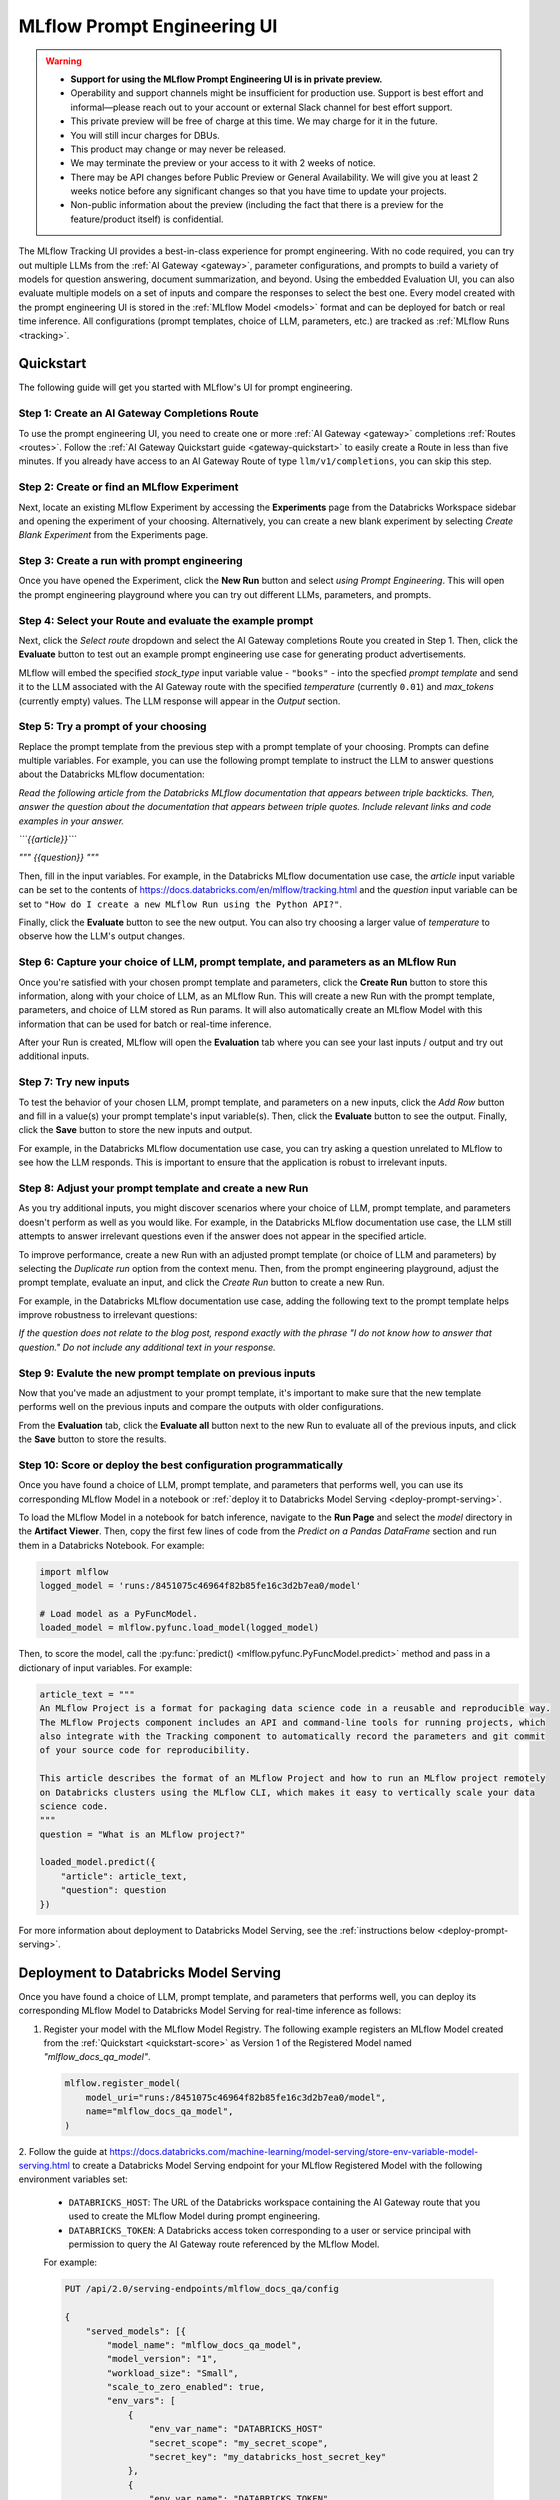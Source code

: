 .. _prompt-engineering:

============================
MLflow Prompt Engineering UI
============================

.. warning::

    - **Support for using the MLflow Prompt Engineering UI is in private preview.**
    - Operability and support channels might be insufficient for production use. Support is best
      effort and informal—please reach out to your account or external Slack channel for best
      effort support.
    - This private preview will be free of charge at this time. We may charge for it in the future.
    - You will still incur charges for DBUs.
    - This product may change or may never be released.
    - We may terminate the preview or your access to it with 2 weeks of notice.
    - There may be API changes before Public Preview or General Availability. We will give you at
      least 2 weeks notice before any significant changes so that you have time to update your
      projects.
    - Non-public information about the preview (including the fact that there is a preview for the
      feature/product itself) is confidential.


The MLflow Tracking UI provides a best-in-class experience for prompt engineering. With no code required,
you can try out multiple LLMs from the :ref:`AI Gateway <gateway>`, parameter configurations, and prompts
to build a variety of models for question answering, document summarization, and beyond. Using the
embedded Evaluation UI, you can also evaluate multiple models on a set of inputs and compare the
responses to select the best one. Every model created with the prompt engineering UI is stored in the
:ref:`MLflow Model <models>` format and can be deployed for batch or real time inference. All
configurations (prompt templates, choice of LLM, parameters, etc.) are tracked as
:ref:`MLflow Runs <tracking>`.

.. _prompt-engineering-quickstart:

Quickstart
==========

The following guide will get you started with MLflow's UI for prompt engineering.

Step 1: Create an AI Gateway Completions Route
----------------------------------------------
To use the prompt engineering UI, you need to create one or more :ref:`AI Gateway <gateway>`
completions :ref:`Routes <routes>`. Follow the
:ref:`AI Gateway Quickstart guide <gateway-quickstart>` to easily create a Route in less than five
minutes. If you already have access to an AI Gateway Route of type ``llm/v1/completions``, you can
skip this step.

Step 2: Create or find an MLflow Experiment
-------------------------------------------
Next, locate an existing MLflow Experiment by accessing the **Experiments** page from the Databricks
Workspace sidebar and opening the experiment of your choosing. Alternatively, you can create a new
blank experiment by selecting *Create Blank Experiment* from the Experiments page.

.. figure:: ../_static/images/experiments_tab.png
.. figure:: ../_static/images/new_experiment.png
   :width: 25%

Step 3: Create a run with prompt engineering
--------------------------------------------
Once you have opened the Experiment, click the **New Run** button and select
*using Prompt Engineering*. This will open the prompt engineering playground where you can try
out different LLMs, parameters, and prompts.

.. figure:: ../_static/images/new_run.png
   :width: 30%

.. figure:: ../_static/images/prompt_modal_1.png


Step 4: Select your Route and evaluate the example prompt
---------------------------------------------------------
Next, click the *Select route* dropdown and select the AI Gateway completions Route you created in
Step 1. Then, click the **Evaluate** button to test out an example prompt engineering use case
for generating product advertisements.

MLflow will embed the specified *stock_type* input
variable value - ``"books"`` - into the specfied *prompt  template* and send it to the LLM
associated with the AI Gateway route with the specified *temperature* (currently ``0.01``)
and *max_tokens* (currently empty) values. The LLM response will appear in the *Output* section.

.. figure:: ../_static/images/prompt_modal_2.png


Step 5: Try a prompt of your choosing
-------------------------------------
Replace the prompt template from the previous step with a prompt template of your choosing.
Prompts can define multiple variables. For example, you can use the following prompt template
to instruct the LLM to answer questions about the Databricks MLflow documentation:

*Read the following article from the Databricks MLflow documentation that appears between triple
backticks. Then, answer the question about the documentation that appears between triple quotes.
Include relevant links and code examples in your answer.*

*```{{article}}```*

*"""*
*{{question}}*
*"""*

Then, fill in the input variables. For example, in the Databricks MLflow documentation
use case, the *article* input variable can be set to the contents of
https://docs.databricks.com/en/mlflow/tracking.html and the *question* input variable
can be set to ``"How do I create a new MLflow Run using the Python API?"``.

Finally, click the **Evaluate** button to see the new output. You can also try choosing a larger
value of *temperature* to observe how the LLM's output changes.

.. figure:: ../_static/images/prompt_modal_3.png

Step 6: Capture your choice of LLM, prompt template, and parameters as an MLflow Run
------------------------------------------------------------------------------------
Once you're satisfied with your chosen prompt template and parameters, click the **Create Run**
button to store this information, along with your choice of LLM, as an MLflow Run. This will
create a new Run with the prompt template, parameters, and choice of LLM stored as Run params.
It will also automatically create an MLflow Model with this information that can be used for batch
or real-time inference.

After your Run is created, MLflow will open the **Evaluation** tab where you can see your last
inputs / output and try out additional inputs.

.. figure:: ../_static/images/eval_view_1.png


Step 7: Try new inputs
----------------------
To test the behavior of your chosen LLM, prompt template, and parameters on a new inputs, click the
*Add Row* button and fill in a value(s) your prompt template's input variable(s). Then,
click the **Evaluate** button to see the output. Finally, click the **Save** button to store the
new inputs and output.

For example, in the Databricks MLflow documentation use case, you can try asking a question
unrelated to MLflow to see how the LLM responds. This is important to ensure that the application
is robust to irrelevant inputs.

.. figure:: ../_static/images/add_row.png
   :width: 20%

.. figure:: ../_static/images/add_row_modal.png
   :width: 50%

.. figure:: ../_static/images/evaluate_new_input.png

.. figure:: ../_static/images/save_new_input.png

Step 8: Adjust your prompt template and create a new Run
--------------------------------------------------------
As you try additional inputs, you might discover scenarios where your choice of LLM, prompt
template, and parameters doesn't perform as well as you would like. For example, in the
Databricks MLflow documentation use case, the LLM still attempts to answer irrelevant
questions even if the answer does not appear in the specified article.

To improve performance, create a new Run with an adjusted prompt template (or choice of LLM
and parameters) by selecting the *Duplicate run* option from the context menu. Then,
from the prompt engineering playground, adjust the prompt template, evaluate an input, and click
the *Create Run* button to create a new Run.

For example, in the Databricks MLflow documentation use case, adding the following text to the
prompt template helps improve robustness to irrelevant questions:

*If the question does not relate to the blog post, respond exactly with the phrase*
*"I do not know how to answer that question." Do not include any additional text in your response.*


.. figure:: ../_static/images/duplicate_run.png
   :width: 50%

.. figure:: ../_static/images/prompt_modal_4.png

Step 9: Evalute the new prompt template on previous inputs
----------------------------------------------------------
Now that you've made an adjustment to your prompt template, it's important to make sure that
the new template performs well on the previous inputs and compare the outputs with older
configurations.

From the **Evaluation** tab, click the **Evaluate all** button next to the new Run to evaluate
all of the previous inputs, and click the **Save** button to store the results.

.. figure:: ../_static/images/evaluate_all.png
   :width: 30%

.. figure:: ../_static/images/evaluate_all_results.png

.. _quickstart-score:

Step 10: Score or deploy the best configuration programmatically
----------------------------------------------------------------
Once you have found a choice of LLM, prompt template, and parameters that performs well, you can
use its corresponding MLflow Model in a notebook or
:ref:`deploy it to Databricks Model Serving <deploy-prompt-serving>`.

To load the MLflow Model in a notebook for batch inference, navigate to the **Run Page**
and select the *model* directory in the **Artifact Viewer**. Then, copy the first few lines of code
from the *Predict on a Pandas DataFrame* section and run them in a Databricks Notebook. For example:

.. figure:: ../_static/images/load_model.png
   :width: 80%

.. code-block:: python

    import mlflow
    logged_model = 'runs:/8451075c46964f82b85fe16c3d2b7ea0/model'

    # Load model as a PyFuncModel.
    loaded_model = mlflow.pyfunc.load_model(logged_model)

Then, to score the model, call the :py:func:`predict() <mlflow.pyfunc.PyFuncModel.predict>` method
and pass in a dictionary of input variables. For example:

.. code-block:: python

    article_text = """
    An MLflow Project is a format for packaging data science code in a reusable and reproducible way.
    The MLflow Projects component includes an API and command-line tools for running projects, which
    also integrate with the Tracking component to automatically record the parameters and git commit
    of your source code for reproducibility.

    This article describes the format of an MLflow Project and how to run an MLflow project remotely
    on Databricks clusters using the MLflow CLI, which makes it easy to vertically scale your data
    science code.
    """
    question = "What is an MLflow project?"

    loaded_model.predict({
        "article": article_text,
        "question": question
    })

.. figure:: ../_static/images/prompt_model_notebook_inference.png

For more information about deployment to Databricks Model Serving, see the
:ref:`instructions below <deploy-prompt-serving>`.

.. _deploy-prompt-serving:

Deployment to Databricks Model Serving
======================================
Once you have found a choice of LLM, prompt template, and parameters that performs well, you can
deploy its corresponding MLflow Model to Databricks Model Serving for real-time inference as
follows:

1. Register your model with the MLflow Model Registry. The following example registers
   an MLflow Model created from the :ref:`Quickstart <quickstart-score>` as Version 1 of the
   Registered Model named `"mlflow_docs_qa_model"`.

   .. code-block:: python

       mlflow.register_model(
           model_uri="runs:/8451075c46964f82b85fe16c3d2b7ea0/model",
           name="mlflow_docs_qa_model",
       )

2. Follow the guide at https://docs.databricks.com/machine-learning/model-serving/store-env-variable-model-serving.html
to create a Databricks Model Serving endpoint for your MLflow Registered Model with the following
environment variables set:

   * ``DATABRICKS_HOST``: The URL of the Databricks workspace containing the AI Gateway route
     that you used to create the MLflow Model during prompt engineering.
   * ``DATABRICKS_TOKEN``: A Databricks access token corresponding to a user or service principal
     with permission to query the AI Gateway route referenced by the MLflow Model.

   For example:

   .. code-block:: bash

       PUT /api/2.0/serving-endpoints/mlflow_docs_qa/config

       {
           "served_models": [{
               "model_name": "mlflow_docs_qa_model",
               "model_version": "1",
               "workload_size": "Small",
               "scale_to_zero_enabled": true,
               "env_vars": [
                   {
                       "env_var_name": "DATABRICKS_HOST"
                       "secret_scope": "my_secret_scope",
                       "secret_key": "my_databricks_host_secret_key"
                   },
                   {
                       "env_var_name": "DATABRICKS_TOKEN"
                       "secret_scope": "my_secret_scope",
                       "secret_key": "my_databricks_token_secret_key"
                   }
               ]
           }]
        }

3. Once the endpoint has been created, query it using the following syntax:

   .. code-block:: bash

      input='
      {
          "dataframe_records": [
              {
                  "article": "An MLflow Project is a format for packaging data science code...",
                  "question": "What is an MLflow Project?"
              }
          ]
      }'

      echo $sample_input | curl \
        -s \
        -X POST \
        https://your.databricks.workspace.url.com/serving-endpoints/mlflow_docs_qa/invocations \
        -H 'Content-Type: application/json' \
        -u token:$DATABRICKS_TOKEN \
        -d @-

    where ``article`` and ``question`` are replaced with the input variable(s) from your
    prompt template.
